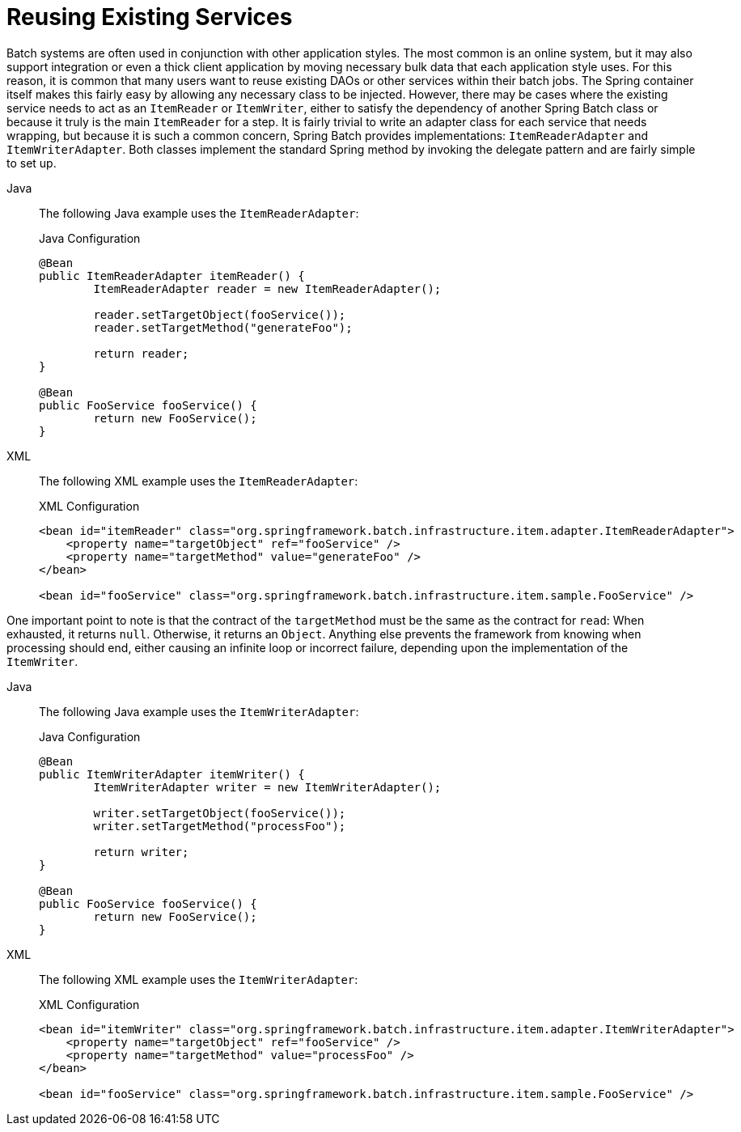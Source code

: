 [[reusingExistingServices]]
= Reusing Existing Services

Batch systems are often used in conjunction with other application styles. The most
common is an online system, but it may also support integration or even a thick client
application by moving necessary bulk data that each application style uses. For this
reason, it is common that many users want to reuse existing DAOs or other services within
their batch jobs. The Spring container itself makes this fairly easy by allowing any
necessary class to be injected. However, there may be cases where the existing service
needs to act as an `ItemReader` or `ItemWriter`, either to satisfy the dependency of
another Spring Batch class or because it truly is the main `ItemReader` for a step. It is
fairly trivial to write an adapter class for each service that needs wrapping, but
because it is such a common concern, Spring Batch provides implementations:
`ItemReaderAdapter` and `ItemWriterAdapter`. Both classes implement the standard Spring
method by invoking the delegate pattern and are fairly simple to set up.


[tabs]
====
Java::
+
The following Java example uses the `ItemReaderAdapter`:
+
.Java Configuration
[source, java]
----
@Bean
public ItemReaderAdapter itemReader() {
	ItemReaderAdapter reader = new ItemReaderAdapter();

	reader.setTargetObject(fooService());
	reader.setTargetMethod("generateFoo");

	return reader;
}

@Bean
public FooService fooService() {
	return new FooService();
}
----

XML::
+
The following XML example uses the `ItemReaderAdapter`:
+
.XML Configuration
[source,xml]
----
<bean id="itemReader" class="org.springframework.batch.infrastructure.item.adapter.ItemReaderAdapter">
    <property name="targetObject" ref="fooService" />
    <property name="targetMethod" value="generateFoo" />
</bean>

<bean id="fooService" class="org.springframework.batch.infrastructure.item.sample.FooService" />
----

====



One important point to note is that the contract of the `targetMethod` must be the same
as the contract for `read`: When exhausted, it returns `null`. Otherwise, it returns an
`Object`. Anything else prevents the framework from knowing when processing should end,
either causing an infinite loop or incorrect failure, depending upon the implementation
of the `ItemWriter`.


[tabs]
====
Java::
+
The following Java example uses the `ItemWriterAdapter`:
+
.Java Configuration
[source, java]
----
@Bean
public ItemWriterAdapter itemWriter() {
	ItemWriterAdapter writer = new ItemWriterAdapter();

	writer.setTargetObject(fooService());
	writer.setTargetMethod("processFoo");

	return writer;
}

@Bean
public FooService fooService() {
	return new FooService();
}
----

XML::
+
The following XML example uses the `ItemWriterAdapter`:
+
.XML Configuration
[source,xml]
----
<bean id="itemWriter" class="org.springframework.batch.infrastructure.item.adapter.ItemWriterAdapter">
    <property name="targetObject" ref="fooService" />
    <property name="targetMethod" value="processFoo" />
</bean>

<bean id="fooService" class="org.springframework.batch.infrastructure.item.sample.FooService" />
----

====



